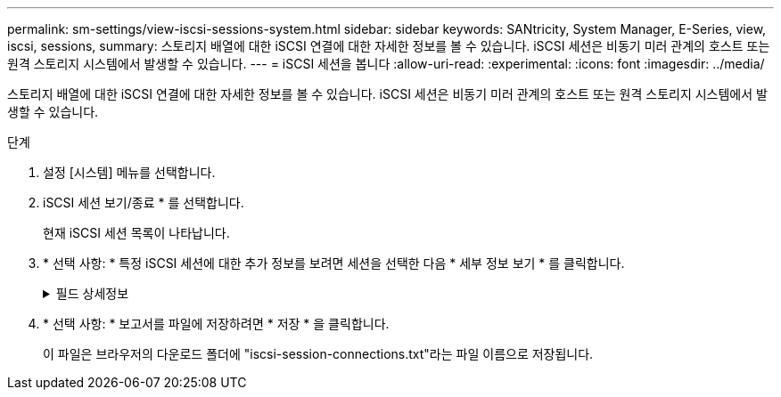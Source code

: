 ---
permalink: sm-settings/view-iscsi-sessions-system.html 
sidebar: sidebar 
keywords: SANtricity, System Manager, E-Series, view, iscsi, sessions, 
summary: 스토리지 배열에 대한 iSCSI 연결에 대한 자세한 정보를 볼 수 있습니다. iSCSI 세션은 비동기 미러 관계의 호스트 또는 원격 스토리지 시스템에서 발생할 수 있습니다. 
---
= iSCSI 세션을 봅니다
:allow-uri-read: 
:experimental: 
:icons: font
:imagesdir: ../media/


[role="lead"]
스토리지 배열에 대한 iSCSI 연결에 대한 자세한 정보를 볼 수 있습니다. iSCSI 세션은 비동기 미러 관계의 호스트 또는 원격 스토리지 시스템에서 발생할 수 있습니다.

.단계
. 설정 [시스템] 메뉴를 선택합니다.
. iSCSI 세션 보기/종료 * 를 선택합니다.
+
현재 iSCSI 세션 목록이 나타납니다.

. * 선택 사항: * 특정 iSCSI 세션에 대한 추가 정보를 보려면 세션을 선택한 다음 * 세부 정보 보기 * 를 클릭합니다.
+
.필드 상세정보
[%collapsible]
====
[cols="25h,~"]
|===
| 항목 | 설명 


 a| 
세션 식별자(SSID)
 a| 
iSCSI 이니시에이터와 iSCSI 타겟 간의 세션을 식별하는 16진수 문자열입니다. SSID는 ISID와 TPGT로 구성됩니다.



 a| 
이니시에이터 세션 ID(ISID)
 a| 
세션 식별자의 이니시에이터 부분입니다. 초기자는 로그인 중에 ISID를 지정합니다.



 a| 
대상 포털 그룹
 a| 
iSCSI 타겟입니다.



 a| 
대상 포털 그룹 태그(TPGT)
 a| 
세션 식별자의 대상 부분. iSCSI 대상 포털 그룹의 16비트 숫자 식별자입니다.



 a| 
이니시에이터 iSCSI 이름입니다
 a| 
이니시에이터의 전 세계에서 고유한 이름입니다.



 a| 
이니시에이터 iSCSI 레이블
 a| 
System Manager에 설정된 사용자 레이블입니다.



 a| 
이니시에이터 iSCSI 별칭입니다
 a| 
iSCSI 노드와 연결할 수도 있는 이름입니다. 별칭을 사용하면 조직에서 사용자에게 친숙한 문자열을 iSCSI 이름과 연결할 수 있습니다. 그러나 별칭은 iSCSI 이름을 대체하는 것이 아닙니다. 이니시에이터 iSCSI 별칭은 호스트에서만 설정할 수 있고 System Manager에서는 설정할 수 없습니다



 a| 
호스트
 a| 
스토리지 배열에 입력 및 출력을 전송하는 서버입니다.



 a| 
연결 ID(CID)
 a| 
이니시에이터와 타겟 간의 세션 내 접속에 대한 고유한 이름입니다. 초기자는 이 ID를 생성하여 로그인 요청 중에 대상에 제공합니다. 연결이 닫히라는 로그아웃 중에도 연결 ID가 표시됩니다.



 a| 
포트 식별자입니다
 a| 
연결과 관련된 컨트롤러 포트입니다.



 a| 
이니시에이터 IP 주소입니다
 a| 
이니시에이터의 IP 주소입니다.



 a| 
협상된 로그인 매개 변수
 a| 
iSCSI 세션 로그인 중에 트랜잭션되는 매개 변수입니다.



 a| 
인증 방법
 a| 
iSCSI 네트워크에 액세스할 사용자를 인증하는 기술입니다. 유효한 값은 * CHAP * 및 * 없음 * 입니다.



 a| 
헤더 다이제스트 방법입니다
 a| 
iSCSI 세션에 대해 가능한 헤더 값을 표시하는 기술입니다. HeaderDigest 및 DataDigest는 * None * 또는 * CRC32C * 일 수 있습니다. 두 가지 모두 기본값은 * 없음 * 입니다.



 a| 
데이터 다이제스트 방법입니다
 a| 
iSCSI 세션에 대해 가능한 데이터 값을 표시하는 기술입니다. HeaderDigest 및 DataDigest는 * None * 또는 * CRC32C * 일 수 있습니다. 두 가지 모두 기본값은 * 없음 * 입니다.



 a| 
최대 연결 수
 a| 
iSCSI 세션에 허용되는 최대 연결 수입니다. 최대 연결 수는 1 ~ 4입니다. 기본값은 * 1 * 입니다.



 a| 
대상 별칭
 a| 
대상과 연관된 레이블입니다.



 a| 
이니시에이터 별칭입니다
 a| 
이니시에이터와 연결된 레이블입니다.



 a| 
대상 IP 주소입니다
 a| 
iSCSI 세션의 타겟의 IP 주소입니다. DNS 이름은 지원되지 않습니다.



 a| 
초기 R2T
 a| 
초기 전송 준비 상태입니다. 상태는 * 예 * 또는 * 아니요 * 일 수 있습니다.



 a| 
최대 버스트 길이
 a| 
이 iSCSI 세션의 최대 SCSI 페이로드(바이트) 최대 버스트 길이는 512에서 262,144(256KB)입니다. 기본값은 * 262,144(256KB) * 입니다.



 a| 
첫 번째 버스트 길이
 a| 
이 iSCSI 세션에 대한 요청되지 않은 데이터의 SCSI 페이로드입니다. 첫 번째 버스트 길이는 512에서 131,072(128KB)일 수 있습니다. 기본값은 * 65,536(64KB) * 입니다.



 a| 
기본 대기 시간입니다
 a| 
연결 종료 또는 연결 재설정 후 연결을 시도하기 전에 대기하는 최소 시간(초)입니다. 기본 대기 시간은 0에서 3600 사이입니다. 기본값은 * 2 * 입니다.



 a| 
기본 유지 시간
 a| 
연결 종료 또는 연결 재설정 후에도 연결이 가능한 최대 시간(초)입니다. 기본 유지 시간은 0에서 3600 사이입니다. 기본값은 * 20 * 입니다.



 a| 
최대 미결 R2T
 a| 
이 iSCSI 세션에 대해 최대 "전송 준비 완료" 수입니다. 전송 준비 완료 최대 값은 1에서 16 사이의 값일 수 있습니다. 기본값은 * 1 * 입니다.



 a| 
복구 수준 오류
 a| 
이 iSCSI 세션에 대한 오류 복구 수준입니다. 오류 복구 레벨 값은 항상 * 0 * 으로 설정됩니다.



 a| 
최대 수신 데이터 세그먼트 길이
 a| 
이니시에이터 또는 타겟이 iSCSI PDU(페이로드 데이터 유닛)에서 수신할 수 있는 최대 데이터 양입니다.



 a| 
대상 이름입니다
 a| 
대상의 공식 이름(별칭 아님). 대상 이름(_iqn_format)입니다.



 a| 
이니시에이터 이름입니다
 a| 
이니시에이터의 공식 이름(별칭 아님) _iqn_ 또는 _eui_format을 사용하는 이니시에이터 이름입니다.

|===
====
. * 선택 사항: * 보고서를 파일에 저장하려면 * 저장 * 을 클릭합니다.
+
이 파일은 브라우저의 다운로드 폴더에 "iscsi-session-connections.txt"라는 파일 이름으로 저장됩니다.


